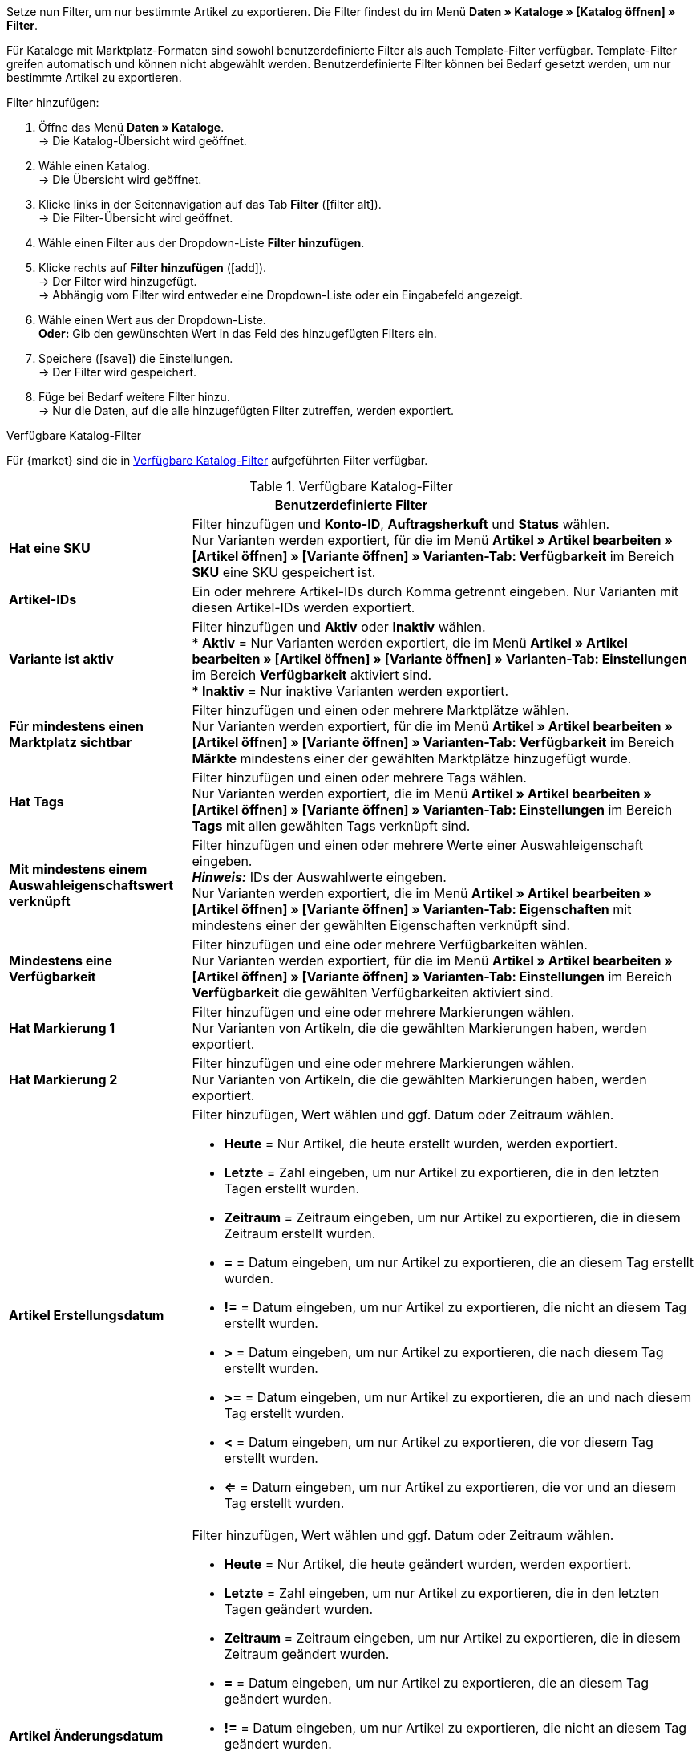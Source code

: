 Setze nun Filter, um nur bestimmte Artikel zu exportieren. Die Filter findest du im Menü *Daten » Kataloge » [Katalog öffnen] » Filter*.

Für Kataloge mit Marktplatz-Formaten sind sowohl benutzerdefinierte Filter als auch Template-Filter verfügbar. Template-Filter greifen automatisch und können nicht abgewählt werden. Benutzerdefinierte Filter können bei Bedarf gesetzt werden, um nur bestimmte Artikel zu exportieren.

[.instruction]
Filter hinzufügen:

. Öffne das Menü *Daten » Kataloge*. +
→ Die Katalog-Übersicht wird geöffnet.
. Wähle einen Katalog. +
→ Die Übersicht wird geöffnet.
. Klicke links in der Seitennavigation auf das Tab *Filter* (icon:filter_alt[set=material]). +
→ Die Filter-Übersicht wird geöffnet.
. Wähle einen Filter aus der Dropdown-Liste *Filter hinzufügen*.
. Klicke rechts auf *Filter hinzufügen* (icon:add[set=material]). +
→ Der Filter wird hinzugefügt. +
→ Abhängig vom Filter wird entweder eine Dropdown-Liste oder ein Eingabefeld angezeigt.
. Wähle einen Wert aus der Dropdown-Liste. +
*Oder:* Gib den gewünschten Wert in das Feld des hinzugefügten Filters ein.
. Speichere (icon:save[set=material]) die Einstellungen. +
→ Der Filter wird gespeichert.
. Füge bei Bedarf weitere Filter hinzu. +
→ Nur die Daten, auf die alle hinzugefügten Filter zutreffen, werden exportiert.

[.collapseBox]
.Verfügbare Katalog-Filter
--
Für {market} sind die in <<tabelle-katalogfilter>> aufgeführten Filter verfügbar.

[[tabelle-katalogfilter]]
.Verfügbare Katalog-Filter
[cols="1,3a"]
|====
2+^| *Benutzerdefinierte Filter*

| *Hat eine SKU*
| Filter hinzufügen und *Konto-ID*, *Auftragsherkuft* und *Status* wählen. +
Nur Varianten werden exportiert, für die im Menü *Artikel » Artikel bearbeiten » [Artikel öffnen] » [Variante öffnen] » Varianten-Tab: Verfügbarkeit* im Bereich *SKU* eine SKU gespeichert ist.

| *Artikel-IDs*
|Ein oder mehrere Artikel-IDs durch Komma getrennt eingeben. Nur Varianten mit diesen Artikel-IDs werden exportiert.

ifndef::netto[]
| *Variante ist aktiv*
| Filter hinzufügen und *Aktiv* oder *Inaktiv* wählen. +
* *Aktiv* = Nur Varianten werden exportiert, die im Menü *Artikel » Artikel bearbeiten » [Artikel öffnen] » [Variante öffnen] » Varianten-Tab: Einstellungen* im Bereich *Verfügbarkeit* aktiviert sind. +
* *Inaktiv* = Nur inaktive Varianten werden exportiert.
endif::netto[]

| *Für mindestens einen Marktplatz sichtbar*
| Filter hinzufügen und einen oder mehrere Marktplätze wählen. +
Nur Varianten werden exportiert, für die im Menü *Artikel » Artikel bearbeiten » [Artikel öffnen] » [Variante öffnen] » Varianten-Tab: Verfügbarkeit* im Bereich *Märkte* mindestens einer der gewählten Marktplätze hinzugefügt wurde.

| *Hat Tags*
| Filter hinzufügen und einen oder mehrere Tags wählen. +
Nur Varianten werden exportiert, die im Menü *Artikel » Artikel bearbeiten » [Artikel öffnen] » [Variante öffnen] » Varianten-Tab: Einstellungen* im Bereich *Tags* mit allen gewählten Tags verknüpft sind.

| *Mit mindestens einem Auswahleigenschaftswert verknüpft*
| Filter hinzufügen und einen oder mehrere Werte einer Auswahleigenschaft eingeben. +
*_Hinweis:_* IDs der Auswahlwerte eingeben. +
Nur Varianten werden exportiert, die im Menü *Artikel » Artikel bearbeiten » [Artikel öffnen] » [Variante öffnen] » Varianten-Tab: Eigenschaften* mit mindestens einer der gewählten Eigenschaften verknüpft sind.

| *Mindestens eine Verfügbarkeit*
| Filter hinzufügen und eine oder mehrere Verfügbarkeiten wählen. +
Nur Varianten werden exportiert, für die im Menü *Artikel » Artikel bearbeiten » [Artikel öffnen] » [Variante öffnen] » Varianten-Tab: Einstellungen* im Bereich *Verfügbarkeit* die gewählten Verfügbarkeiten aktiviert sind.

| *Hat Markierung 1*
| Filter hinzufügen und eine oder mehrere Markierungen wählen. +
Nur Varianten von Artikeln, die die gewählten Markierungen haben, werden exportiert.

| *Hat Markierung 2*
| Filter hinzufügen und eine oder mehrere Markierungen wählen. +
Nur Varianten von Artikeln, die die gewählten Markierungen haben, werden exportiert.

| *Artikel Erstellungsdatum*
| Filter hinzufügen, Wert wählen und ggf. Datum oder Zeitraum wählen. +

* *Heute* = Nur Artikel, die heute erstellt wurden, werden exportiert. +
* *Letzte* = Zahl eingeben, um nur Artikel zu exportieren, die in den letzten Tagen erstellt wurden. +
* *Zeitraum* = Zeitraum eingeben, um nur Artikel zu exportieren, die in diesem Zeitraum erstellt wurden. +
* *=* = Datum eingeben, um nur Artikel zu exportieren, die an diesem Tag erstellt wurden. +
* *!=* = Datum eingeben, um nur Artikel zu exportieren, die nicht an diesem Tag erstellt wurden. +
* *>* = Datum eingeben, um nur Artikel zu exportieren, die nach diesem Tag erstellt wurden. +
* *>=* = Datum eingeben, um nur Artikel zu exportieren, die an und nach diesem Tag erstellt wurden. +
* *<* = Datum eingeben, um nur Artikel zu exportieren, die vor diesem Tag erstellt wurden. +
* *<=* = Datum eingeben, um nur Artikel zu exportieren, die vor und an diesem Tag erstellt wurden.

| *Artikel Änderungsdatum*
| Filter hinzufügen, Wert wählen und ggf. Datum oder Zeitraum wählen. +

* *Heute* = Nur Artikel, die heute geändert wurden, werden exportiert. +
* *Letzte* = Zahl eingeben, um nur Artikel zu exportieren, die in den letzten Tagen geändert wurden. +
* *Zeitraum* = Zeitraum eingeben, um nur Artikel zu exportieren, die in diesem Zeitraum geändert wurden. +
* *=* = Datum eingeben, um nur Artikel zu exportieren, die an diesem Tag geändert wurden. +
* *!=* = Datum eingeben, um nur Artikel zu exportieren, die nicht an diesem Tag geändert wurden. +
* *>* = Datum eingeben, um nur Artikel zu exportieren, die nach diesem Tag geändert wurden. +
* *>=* = Datum eingeben, um nur Artikel zu exportieren, die an und nach diesem Tag geändert wurden. +
* *<* = Datum eingeben, um nur Artikel zu exportieren, die vor diesem Tag geändert wurden. +
* *<=* = Datum eingeben, um nur Artikel zu exportieren, die vor und an diesem Tag geändert wurden.

| *Variante Erstellungsdatum*
| Filter hinzufügen, Wert wählen und ggf. Datum oder Zeitraum wählen. +

* *Heute* = Nur Varianten, die heute erstellt wurden, werden exportiert. +
* *Letzte* = Zahl eingeben, um nur Varianten zu exportieren, die in den letzten Tagen erstellt wurden. +
* *Zeitraum* = Zeitraum eingeben, um nur Varianten zu exportieren, die in diesem Zeitraum erstellt wurden. +
* *=* = Datum eingeben, um nur Varianten zu exportieren, die an diesem Tag erstellt wurden. +
* *!=* = Datum eingeben, um nur Varianten zu exportieren, die nicht an diesem Tag erstellt wurden. +
* *>* = Datum eingeben, um nur Varianten zu exportieren, die nach diesem Tag erstellt wurden. +
* *>=* = Datum eingeben, um nur Varianten zu exportieren, die an und nach diesem Tag erstellt wurden. +
* *<* = Datum eingeben, um nur Varianten zu exportieren, die vor diesem Tag erstellt wurden. +
* *<=* = Datum eingeben, um nur Varianten zu exportieren, die vor und an diesem Tag erstellt wurden.

| *Variante Änderungsdatum*
| Filter hinzufügen, Wert wählen und ggf. Datum oder Zeitraum wählen. +

* *Heute* = Nur Varianten, die heute geändert wurden, werden exportiert. +
* *Letzte* = Zahl eingeben, um nur Varianten zu exportieren, die in den letzten Tagen geändert wurden. +
* *Zeitraum* = Zeitraum eingeben, um nur Varianten zu exportieren, die in diesem Zeitraum geändert wurden. +
* *=* = Datum eingeben, um nur Varianten zu exportieren, die an diesem Tag geändert wurden. +
* *!=* = Datum eingeben, um nur Varianten zu exportieren, die nicht an diesem Tag geändert wurden. +
* *>* = Datum eingeben, um nur Varianten zu exportieren, die nach diesem Tag geändert wurden. +
* *>=* = Datum eingeben, um nur Varianten zu exportieren, die an und nach diesem Tag geändert wurden. +
* *<* = Datum eingeben, um nur Varianten zu exportieren, die vor diesem Tag geändert wurden. +
* *<=* = Datum eingeben, um nur Varianten zu exportieren, die vor und an diesem Tag geändert wurden.

| *Gehört zu mindestens einer Amazon-Produktkategorie*
| Filter hinzufügen und eine oder mehrere Amazon-Produktkategorien wählen. +
Nur Varianten werden exportiert, für die im Menü *Artikel » Artikel bearbeiten » [Artikel öffnen] » Tab: Multi-Channel* im Bereich *Amazon* die gewählten Amazon-Produktkategorien zugeordnet sind.

| *Artikel-Typ*
| Filter hinzufügen und *Standard*, *Set* oder *Multipack* wählen. +
Nur Varianten von Artikeln des gewählten Artikel-Typs werden exportiert.

| *Variante ist Hauptvariante*
| * *Ist Hauptvariante* = Nur Hauptvarianten werden exportiert. +
* *Ist keine Hauptvariante* = Nur Varianten, die keine Hauptvarianten sind, werden exportiert.

| *Variante hat ein Bild*
| * *Hat ein Bild* = Nur Varianten mit Bildern werden exportiert. +
* *Hat kein Bild* = Nur Varianten ohne Bilder werden exportiert.

| *Variante ist in Kategorien*
| Filter hinzufügen und eine oder mehrere Kategorien eingeben. *_Hinweis:_* Kategorie-IDs eingeben. +
Nur Varianten werden exportiert, die im Menü *Artikel » Artikel bearbeiten » [Artikel öffnen] » [Variante öffnen] » Varianten-Tab: Kategorien* mit allen gewählten Kategorien verknüpft sind.

| *Variante ist in einer dieser Kategorien*
| Filter hinzufügen und eine oder mehrere Kategorien eingeben. *_Hinweis:_* Kategorie-IDs eingeben. +
Nur Varianten werden exportiert, die im Menü *Artikel » Artikel bearbeiten » [Artikel öffnen] » [Variante öffnen] » Varianten-Tab: Kategorien* mit einer oder mehreren der gewählten Kategorien verknüpft sind.

| *Artikel hat Hersteller*
| Filter hinzufügen und einen oder mehrere Hersteller wählen. +
Nur Varianten von Artikeln werden exportiert, für die im Menü *Artikel » Artikel bearbeiten » [Artikel öffnen] » Tab: Global* im Bereich *Grundeinstellungen* einer der gewählten Hersteller gespeichert ist.

ifndef::netto[]
| *Für Marktplätze sichtbar*
| Filter hinzufügen und einen oder mehrere Marktplätze hinzufügen. +
Nur Varianten werden exportiert, für die im Menü *Artikel » Artikel bearbeiten » [Artikel öffnen] » [Variante öffnen] » Varianten-Tab: Verfügbarkeit* im Bereich *Märkte* alle gewählten Marktplätze hinzugefügt wurden.
endif::netto[]

| *Paket-Typ*
| Filter hinzufügen und Paket-Typ wählen. +
* *Nicht Teil eines Pakets* = Nur Varianten von Artikeln werden exportiert, die weder Hauptartikel noch Bestandteil eines Artikelpakets sind. +
* *Paket* = Nur Artikel, die Hauptartikel eines Artikelpakets sind, werden exportiert. +
* *Teil eines Pakets* = Nur Artikel, die Bestandteil eines Artikelpakets sind, werden exportiert.

| *Für einen Mandanten sichtbar*
| Filter hinzufügen und einen oder mehrere Mandanten wählen. +
Nur Varianten, die für einen oder mehrere der gewählten Mandanten sichtbar sind, werden exportiert.

| *Für Mandanten sichtbar*
| Filter hinzufügen und einen oder mehrere Mandanten wählen. +
Nur Varianten, die für alle gewählten Mandanten sichtbar sind, werden exportiert.

| *Mit Auswahleigenschaftswerten verknüpft*
| Filter hinzufügen und einen oder mehrere Werte einer Auswahleigenschaft eingeben. +
*_Hinweis:_* IDs der Auswahlwerte eingeben. +
Nur Varianten werden exportiert, die im Menü *Artikel » Artikel bearbeiten » [Artikel öffnen] » [Variante öffnen] » Varianten-Tab: Eigenschaften* mit allen gewählten Eigenschaften verknüpft sind.

| *Hat mindestens einen Tag*
| Filter hinzufügen und einen oder mehrere Tags wählen. +
Nur Varianten werden exportiert, die im Menü *Artikel » Artikel bearbeiten » [Artikel öffnen] » [Variante öffnen] » Varianten-Tab: Einstellungen* im Bereich *Tags* mit mindestens einem der gewählten Tags verknüpft sind.

| *Variante hat Kindvarianten*
| * *Hat Kindvarianten* = Nur Artikel mit mehreren Varianten werden exportiert. +
* *Hat keine Kindvarianten* = Nur Varianten werden exportiert, die außer der Hauptvariante keine weiteren Varianten haben.
|====
--
